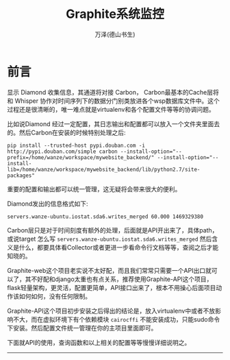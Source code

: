 #+LATEX_CLASS: article
#+LATEX_CLASS_OPTIONS:[11pt,oneside]
#+LATEX_HEADER: \usepackage{article}


#+TITLE: Graphite系统监控
#+AUTHOR: 万泽(德山书生)
#+CREATOR: wanze(<a href="mailto:a358003542@gmail.com">a358003542@gmail.com</a>)
#+DESCRIPTION: 制作者邮箱：a358003542@gmail.com


* 前言
显示 Diamond 收集信息，其通道将对接 Carbon， Carbon最基本的Cache层将和 Whisper 协作对时间序列下的数据分门别类放进各个wsp数据库文件中。这个过程还是很清晰的，唯一难点就是virtualenv和各个配置文件等等的协调问题。

比如说Diamond 经过一定配置，其日志输出和配置都可以放入一个文件夹里面去的。然后Carbon在安装的时候特别处理之后:
#+BEGIN_EXAMPLE
pip install --trusted-host pypi.douban.com -i http://pypi.douban.com/simple carbon --install-option="--prefix=/home/wanze/workspace/mywebsite_backend/" --install-option="--install-lib=/home/wanze/workspace/mywebsite_backend/lib/python2.7/site-packages"
#+END_EXAMPLE

重要的配置和输出都可以统一管理，这无疑将会带来很大的便利。

Diamond发出的信息格式如下:
#+BEGIN_EXAMPLE
servers.wanze-ubuntu.iostat.sda6.writes_merged 60.000 1469329380
#+END_EXAMPLE

Carbon层只是对于时间刻度有额外的处理，后面就是API开出来了，具体path，或说target 怎么写 ~servers.wanze-ubuntu.iostat.sda6.writes_merged~ 然后含义是什么，都要具体看Collector或者更进一步看命令行文档等等，查阅之后才能知晓的。


Graphite-web这个项目老实说不太好配，而且我们常常只需要一个API出口就可以了，其不好配和django太重也有点关系，推荐使用Graphite-API这个项目，flask轻量架构，更灵活，配置更简单，API接口出来了，根本不用操心后面项目动作该如何如何，没有任何限制。

Graphite-API这个项目初步安装之后得出的结论是，放入virtualenv中或者不放影响不大，而在虚拟环境下有个依赖模块 ~cairocffi~ 不能安装成功，只能sudo命令下安装。然后配置文件统一管理在你的主项目里面即可。

下面就API的使用，查询函数和以上相关的配置等等慢慢详细说明之。

-------------






